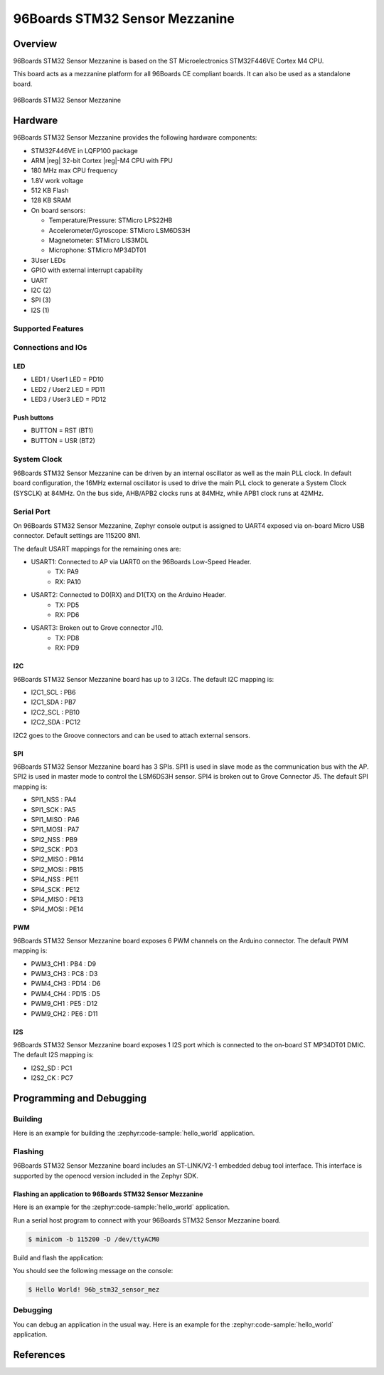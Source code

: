 .. _96b_stm32_sensor_mez:

96Boards STM32 Sensor Mezzanine
###############################

Overview
********

96Boards STM32 Sensor Mezzanine is based on the ST Microelectronics
STM32F446VE Cortex M4 CPU.

This board acts as a mezzanine platform for all 96Boards CE compliant
boards. It can also be used as a standalone board.

.. figure:: img/96b_stm32_sensor_mez.jpg
     :align: center
     :alt: 96Boards STM32 Sensor Mezzanine

     96Boards STM32 Sensor Mezzanine

Hardware
********

96Boards STM32 Sensor Mezzanine provides the following hardware components:

- STM32F446VE in LQFP100 package
- ARM |reg| 32-bit Cortex |reg|-M4 CPU with FPU
- 180 MHz max CPU frequency
- 1.8V work voltage
- 512 KB Flash
- 128 KB SRAM
- On board sensors:

  - Temperature/Pressure: STMicro LPS22HB
  - Accelerometer/Gyroscope: STMicro LSM6DS3H
  - Magnetometer: STMicro LIS3MDL
  - Microphone: STMicro MP34DT01

- 3User LEDs
- GPIO with external interrupt capability
- UART
- I2C (2)
- SPI (3)
- I2S (1)

Supported Features
==================

.. zephyr:board-supported-hw::

Connections and IOs
===================

LED
---

- LED1 / User1 LED = PD10
- LED2 / User2 LED = PD11
- LED3 / User3 LED = PD12

Push buttons
------------

- BUTTON = RST (BT1)
- BUTTON = USR (BT2)

System Clock
============

96Boards STM32 Sensor Mezzanine can be driven by an internal oscillator as
well as the main PLL clock. In default board configuration, the 16MHz external
oscillator is used to drive the main PLL clock to generate a System Clock
(SYSCLK) at 84MHz. On the bus side, AHB/APB2 clocks runs at 84MHz, while APB1
clock runs at 42MHz.

Serial Port
===========

On 96Boards STM32 Sensor Mezzanine, Zephyr console output is assigned to UART4
exposed via on-board Micro USB connector. Default settings are 115200 8N1.

The default USART mappings for the remaining ones are:

- USART1: Connected to AP via UART0 on the 96Boards Low-Speed Header.
        - TX: PA9
        - RX: PA10

- USART2: Connected to D0(RX) and D1(TX) on the Arduino Header.
        - TX: PD5
        - RX: PD6

- USART3: Broken out to Grove connector J10.
        - TX: PD8
        - RX: PD9

I2C
---

96Boards STM32 Sensor Mezzanine board has up to 3 I2Cs. The default I2C
mapping is:

- I2C1_SCL  : PB6
- I2C1_SDA  : PB7
- I2C2_SCL  : PB10
- I2C2_SDA  : PC12

I2C2 goes to the Groove connectors and can be used to attach external sensors.

SPI
---
96Boards STM32 Sensor Mezzanine board has 3 SPIs. SPI1 is used in slave mode
as the communication bus with the AP. SPI2 is used in master mode to control
the LSM6DS3H sensor. SPI4 is broken out to Grove Connector J5.
The default SPI mapping is:

- SPI1_NSS  : PA4
- SPI1_SCK  : PA5
- SPI1_MISO : PA6
- SPI1_MOSI : PA7
- SPI2_NSS  : PB9
- SPI2_SCK  : PD3
- SPI2_MISO : PB14
- SPI2_MOSI : PB15
- SPI4_NSS  : PE11
- SPI4_SCK  : PE12
- SPI4_MISO : PE13
- SPI4_MOSI : PE14

PWM
---
96Boards STM32 Sensor Mezzanine board exposes 6 PWM channels on the Arduino
connector. The default PWM mapping is:

- PWM3_CH1  : PB4  : D9
- PWM3_CH3  : PC8  : D3
- PWM4_CH3  : PD14 : D6
- PWM4_CH4  : PD15 : D5
- PWM9_CH1  : PE5  : D12
- PWM9_CH2  : PE6  : D11

I2S
---

96Boards STM32 Sensor Mezzanine board exposes 1 I2S port which is connected
to the on-board ST MP34DT01 DMIC. The default I2S mapping is:

- I2S2_SD   : PC1
- I2S2_CK   : PC7

Programming and Debugging
*************************

Building
========

Here is an example for building the :zephyr:code-sample:`hello_world` application.

.. zephyr-app-commands::
   :zephyr-app: samples/hello_world
   :board: 96b_stm32_sensor_mez
   :goals: build

Flashing
========

96Boards STM32 Sensor Mezzanine board includes an ST-LINK/V2-1 embedded
debug tool interface. This interface is supported by the openocd version
included in the Zephyr SDK.

Flashing an application to 96Boards STM32 Sensor Mezzanine
----------------------------------------------------------

Here is an example for the :zephyr:code-sample:`hello_world` application.

Run a serial host program to connect with your 96Boards STM32 Sensor Mezzanine
board.

.. code-block:: console

   $ minicom -b 115200 -D /dev/ttyACM0

Build and flash the application:

.. zephyr-app-commands::
   :zephyr-app: samples/hello_world
   :board: 96b_stm32_sensor_mez
   :goals: build flash

You should see the following message on the console:

.. code-block:: console

   $ Hello World! 96b_stm32_sensor_mez

Debugging
=========

You can debug an application in the usual way.  Here is an example for the
:zephyr:code-sample:`hello_world` application.

.. zephyr-app-commands::
   :zephyr-app: samples/hello_world
   :board: 96b_stm32_sensor_mez
   :maybe-skip-config:
   :goals: debug

References
**********

.. target-notes::

.. _96Boards STM32 Sensor Mezzanine website:
   https://www.96boards.org/documentation/mezzanine/stm32/

.. _STM32F446VE on www.st.com:
   https://www.st.com/en/microcontrollers/stm32f446ve.html

.. _STM32F446 reference manual:
   https://www.st.com/resource/en/reference_manual/dm00135183.pdf

